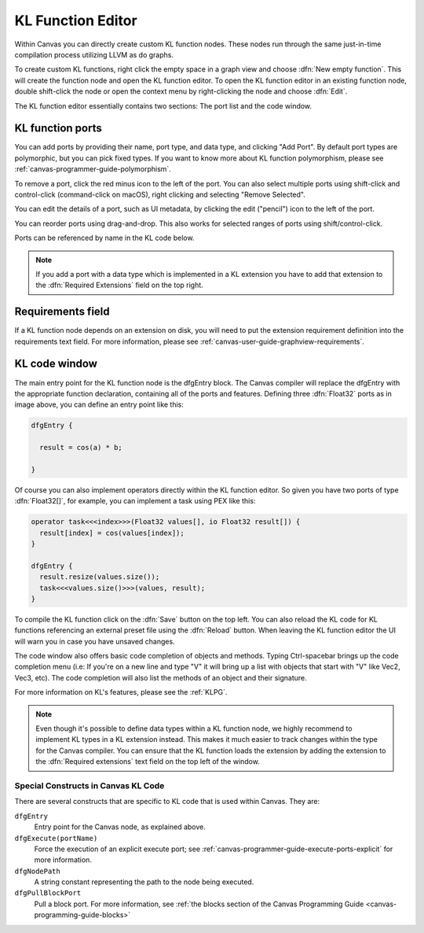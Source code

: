 .. _canvas-programmer-guide-klfunctioneditor:

KL Function Editor
===============================

Within Canvas you can directly create custom KL function nodes. These nodes run through the same just-in-time compilation process utilizing LLVM as do graphs. 

To create custom KL functions, right click the empty space in a graph view and choose :dfn:`New empty function`. This will create the function node and open the KL function editor. To open the KL function editor in an existing function node, double shift-click the node or open the context menu by right-clicking the node and choose :dfn:`Edit`.

.. image:: /images/Canvas/cpg-function-editor.png

The KL function editor essentially contains two sections: The port list and the code window. 

KL function ports
---------------------

You can add ports by providing their name, port type, and data type, and clicking "Add Port". By default port types are polymorphic, but you can pick fixed types. If you want to know more about KL function polymorphism, please see :ref:`canvas-programmer-guide-polymorphism`.

To remove a port, click the red minus icon to the left of the port.  You can also select multiple ports using shift-click and control-click (command-click on macOS), right clicking and selecting "Remove Selected".

You can edit the details of a port, such as UI metadata, by clicking the edit ("pencil") icon to the left of the port.

You can reorder ports using drag-and-drop.  This also works for selected ranges of ports using shift/control-click.

Ports can be referenced by name in the KL code below.

.. note:: If you add a port with a data type which is implemented in a KL extension you have to add that extension to the :dfn:`Required Extensions` field on the top right.

Requirements field
----------------------
If a KL function node depends on an extension on disk, you will need to put the extension requirement definition into the requirements text field. For more information, please see :ref:`canvas-user-guide-graphview-requirements`.

KL code window
----------------------

The main entry point for the KL function node is the dfgEntry block. The Canvas compiler will replace the dfgEntry with the appropriate function declaration, containing all of the ports and features. Defining three :dfn:`Float32` ports as in image above, you can define an entry point like this:

.. code-block:: kl

    dfgEntry {
    
      result = cos(a) * b;

    }

Of course you can also implement operators directly within the KL function editor. So given you have two ports of type :dfn:`Float32[]`, for example, you can implement a task using PEX like this:

.. code-block:: kl

    operator task<<<index>>>(Float32 values[], io Float32 result[]) {
      result[index] = cos(values[index]);
    }

    dfgEntry {
      result.resize(values.size());
      task<<<values.size()>>>(values, result);
    }

To compile the KL function click on the :dfn:`Save` button on the top left. You can also reload the KL code for KL functions referencing an external preset file using the :dfn:`Reload` button. When leaving the KL function editor the UI will warn you in case you have unsaved changes.

The code window also offers basic code completion of objects and methods. Typing Ctrl-spacebar brings up the code completion menu (i.e: If you're on a new line and type "V" it will bring up a list with objects that start with "V" like Vec2, Vec3, etc). The code completion will also list the methods of an object and their signature.

For more information on KL's features, please see the :ref:`KLPG`.

.. note:: Even though it's possible to define data types within a KL function node, we highly recommend to implement KL types in a KL extension instead. This makes it much easier to track changes within the type for the Canvas compiler. You can ensure that the KL function loads the extension by adding the extension to the :dfn:`Required extensions` text field on the top left of the window.

Special Constructs in Canvas KL Code
""""""""""""""""""""""""""""""""""""

There are several constructs that are specific to KL code that is used within Canvas.  They are:

``dfgEntry``
  Entry point for the Canvas node, as explained above.

``dfgExecute(portName)``
  Force the execution of an explicit execute port; see :ref:`canvas-programmer-guide-execute-ports-explicit` for more information.

``dfgNodePath``
  A string constant representing the path to the node being executed.

``dfgPullBlockPort``
  Pull a block port. For more information, see :ref:`the blocks section of the Canvas Programming Guide <canvas-programming-guide-blocks>`

